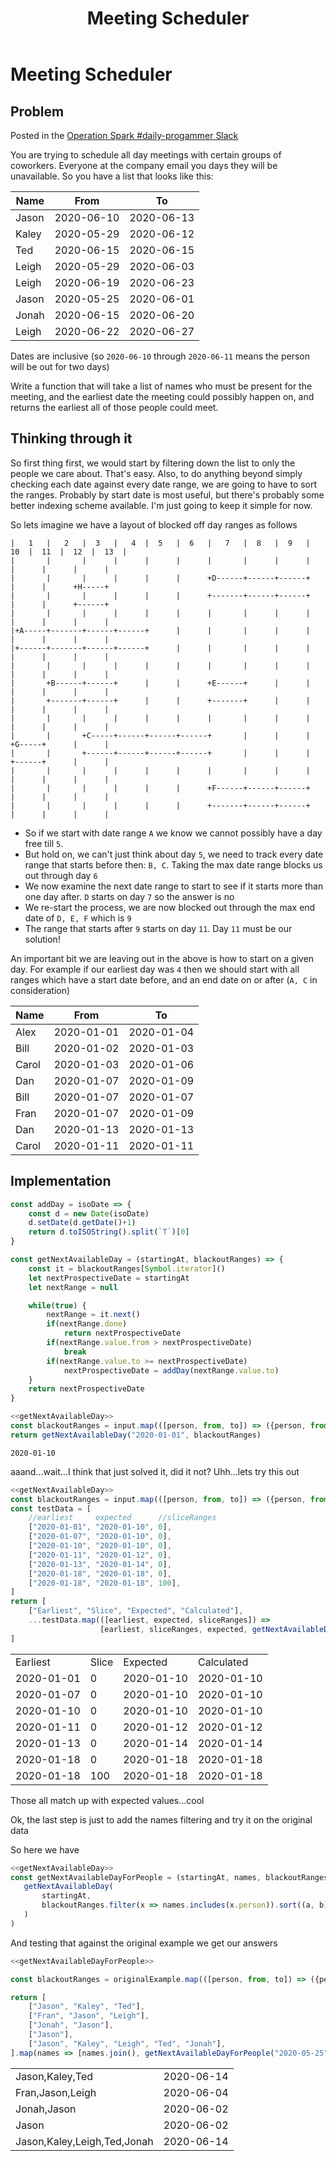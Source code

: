 #+TITLE: Meeting Scheduler
* Meeting Scheduler
  :PROPERTIES:
  :header-args: :exports both :noweb no-export
  :END:
** Problem
   Posted in the [[https://operationspark.slack.com/archives/C013AKCLZ9Q/p1589205993034900][Operation Spark #daily-progammer Slack]]

   You are trying to schedule all day meetings with certain groups of coworkers. Everyone at the company email you days they will be unavailable. So you have a list that looks like this:

   #+NAME: original-example
   | Name  |       From |         To |
   |-------+------------+------------|
   | Jason | 2020-06-10 | 2020-06-13 |
   | Kaley | 2020-05-29 | 2020-06-12 |
   | Ted   | 2020-06-15 | 2020-06-15 |
   | Leigh | 2020-05-29 | 2020-06-03 |
   | Leigh | 2020-06-19 | 2020-06-23 |
   | Jason | 2020-05-25 | 2020-06-01 |
   | Jonah | 2020-06-15 | 2020-06-20 |
   | Leigh | 2020-06-22 | 2020-06-27 |


   Dates are inclusive (so =2020-06-10= through =2020-06-11= means the person will be out for two days)

   Write a function that will take a list of names who must be present for the meeting, and the earliest date the meeting could possibly happen on, and returns the earliest all of those people could meet.

** Thinking through it

   So first thing first, we would start by filtering down the list to only the people we care about. That's easy. Also, to do anything beyond simply checking each date against every date range, we are going to have to sort the ranges. Probably by start date is most useful, but there's probably some better indexing scheme available. I'm just going to keep it simple for now.

   So lets imagine we have a layout of blocked off day ranges as follows

   #+begin_src ditaa :eval no
     |   1   |   2   |  3   |   4  |  5   |  6   |   7   |  8   |  9   |  10  |  11  |  12  |  13  |
     |       |       |      |      |      |      |       |      |      |      |      |      |      |
     |       |       |      |      |      |      +D------+------+------+      |      |      +H-----+
     |       |       |      |      |      |      +-------+------+------+      |      |      +------+
     |       |       |      |      |      |      |       |      |      |      |      |      |      |
     |+A-----+-------+------+------+      |      |       |      |      |      |      |      |      |
     |+------+-------+------+------+      |      |       |      |      |      |      |      |      |
     |       |       |      |      |      |      |       |      |      |      |      |      |      |
     |       +B------+------+      |      |      +E------+      |      |      |      |      |      |
     |       +-------+------+      |      |      +-------+      |      |      |      |      |      |
     |       |       |      |      |      |      |       |      |      |      |      |      |      |
     |       |       +C-----+------+------+------+       |      |      |      +G-----+      |      |
     |       |       +------+------+------+------+       |      |      |      +------+      |      |
     |       |       |      |      |      |      |       |      |      |      |      |      |      |
     |       |       |      |      |      |      +F------+------+------+      |      |      |      |
     |       |       |      |      |      |      +-------+------+------+      |      |      |      |
   #+end_src

   - So if we start with date range =A= we know we cannot possibly have a day free till =5=.
   - But hold on, we can't just think about day =5=, we need to track every date range that starts before then: =B, C=. Taking the max date range blocks us out through day =6=
   - We now examine the next date range to start to see if it starts more than one day after. =D= starts on day =7= so the answer is no
   - We re-start the process, we are now blocked out through the max end date of =D, E, F= which is =9=
   - The range that starts after =9= starts on day =11=. Day =11= must be our solution!

   An important bit we are leaving out in the above is how to start on a given day. For example if our earliest day was =4= then we should start with all ranges which have a start date before, and an end date on or after (=A, C= in consideration)

   #+NAME: diagrammed-ranges
   | Name  |       From |         To |
   |-------+------------+------------|
   | Alex  | 2020-01-01 | 2020-01-04 |
   | Bill  | 2020-01-02 | 2020-01-03 |
   | Carol | 2020-01-03 | 2020-01-06 |
   | Dan   | 2020-01-07 | 2020-01-09 |
   | Bill  | 2020-01-07 | 2020-01-07 |
   | Fran  | 2020-01-07 | 2020-01-09 |
   | Dan   | 2020-01-13 | 2020-01-13 |
   | Carol | 2020-01-11 | 2020-01-11 |

** Implementation
   #+NAME: getNextAvailableDay
   #+begin_src js
     const addDay = isoDate => {
         const d = new Date(isoDate)
         d.setDate(d.getDate()+1)
         return d.toISOString().split(`T`)[0]
     }

     const getNextAvailableDay = (startingAt, blackoutRanges) => {
         const it = blackoutRanges[Symbol.iterator]()
         let nextProspectiveDate = startingAt
         let nextRange = null

         while(true) {
             nextRange = it.next()
             if(nextRange.done)
                 return nextProspectiveDate
             if(nextRange.value.from > nextProspectiveDate)
                 break
             if(nextRange.value.to >= nextProspectiveDate)
                 nextProspectiveDate = addDay(nextRange.value.to)
         }
         return nextProspectiveDate
     }
   #+end_src

   #+begin_src js :var input=diagrammed-ranges
     <<getNextAvailableDay>>
     const blackoutRanges = input.map(([person, from, to]) => ({person, from, to})).sort((a, b) => a.from < b.from ? -1 : 1)
     return getNextAvailableDay("2020-01-01", blackoutRanges)
   #+end_src

   #+RESULTS:
   : 2020-01-10

   aaand...wait...I think that just solved it, did it not? Uhh...lets try this out

   #+begin_src js :var input=diagrammed-ranges
     <<getNextAvailableDay>>
     const blackoutRanges = input.map(([person, from, to]) => ({person, from, to})).sort((a, b) => a.from < b.from ? -1 : 1)
     const testData = [
         //earliest     expected      //sliceRanges
         ["2020-01-01", "2020-01-10", 0],
         ["2020-01-07", "2020-01-10", 0],
         ["2020-01-10", "2020-01-10", 0],
         ["2020-01-11", "2020-01-12", 0],
         ["2020-01-13", "2020-01-14", 0],
         ["2020-01-18", "2020-01-18", 0],
         ["2020-01-18", "2020-01-18", 100],
     ]
     return [
         ["Earliest", "Slice", "Expected", "Calculated"],
         ...testData.map(([earliest, expected, sliceRanges]) =>
                         [earliest, sliceRanges, expected, getNextAvailableDay(earliest, blackoutRanges.slice(sliceRanges))])
     ]
   #+end_src

   #+RESULTS:
   |   Earliest | Slice |   Expected | Calculated |
   | 2020-01-01 |     0 | 2020-01-10 | 2020-01-10 |
   | 2020-01-07 |     0 | 2020-01-10 | 2020-01-10 |
   | 2020-01-10 |     0 | 2020-01-10 | 2020-01-10 |
   | 2020-01-11 |     0 | 2020-01-12 | 2020-01-12 |
   | 2020-01-13 |     0 | 2020-01-14 | 2020-01-14 |
   | 2020-01-18 |     0 | 2020-01-18 | 2020-01-18 |
   | 2020-01-18 |   100 | 2020-01-18 | 2020-01-18 |

   Those all match up with expected values...cool

   Ok, the last step is just to add the names filtering and try it on the original data

   So here we have

   #+NAME: getNextAvailableDayForPeople
   #+begin_src js :noweb yes
     <<getNextAvailableDay>>
     const getNextAvailableDayForPeople = (startingAt, names, blackoutRanges) => (
        getNextAvailableDay(
            startingAt,
            blackoutRanges.filter(x => names.includes(x.person)).sort((a, b) => a.from < b.from ? -1 : 1)
        )
     )
   #+end_src

   And testing that against the original example we get our answers
   
   #+begin_src js :var originalExample=original-example
     <<getNextAvailableDayForPeople>>

     const blackoutRanges = originalExample.map(([person, from, to]) => ({person, from, to}))

     return [
         ["Jason", "Kaley", "Ted"],
         ["Fran", "Jason", "Leigh"],
         ["Jonah", "Jason"],
         ["Jason"],
         ["Jason", "Kaley", "Leigh", "Ted", "Jonah"],
     ].map(names => [names.join(), getNextAvailableDayForPeople("2020-05-25", names, blackoutRanges)])
   #+end_src

   #+RESULTS:
   | Jason,Kaley,Ted             | 2020-06-14 |
   | Fran,Jason,Leigh            | 2020-06-04 |
   | Jonah,Jason                 | 2020-06-02 |
   | Jason                       | 2020-06-02 |
   | Jason,Kaley,Leigh,Ted,Jonah | 2020-06-14 |
